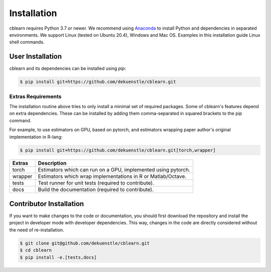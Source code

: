 ============
Installation
============

cblearn requires Python 3.7 or newer.
We recommend using Anaconda_ to install Python and
dependencies in separated environments.
We support Linux (tested on Ubuntu 20.4), Windows and Mac OS.
Examples in this installation guide Linux shell commands.

.. _Anaconda: https://docs.anaconda.com/anaconda/install/

-----------------
User Installation
-----------------

cblearn and its dependencies can be installed using `pip`:

.. code-block:: bash

    $ pip install git+https://github.com/dekuenstle/cblearn.git

.. _extras_install:

Extras Requirements
===================

The installation routine above tries to only install a minimal set of required packages.
Some of cblearn's features depend on extra dependencies.
These can be installed by adding them comma-separated in squared brackets to the pip command.

For example, to use estimators on GPU, based on pytorch, and estimators
wrapping paper author's original implementation in R-lang:

.. code-block:: bash

    $ pip install git+https://github.com/dekuenstle/cblearn.git[torch,wrapper]

======= =============================================================
Extras  Description
======= =============================================================
torch   Estimators which can run on a GPU, implemented using pytorch.
wrapper Estimators which wrap implementations in R or Matlab/Octave.
tests   Test runner for unit tests (required to contribute).
docs    Build the documentation (required to contribute).
======= =============================================================


.. _developer_install:

------------------------
Contributor Installation
------------------------

If you want to make changes to the code or documentation, you should
first download the repository and install the project in developer mode with
developer dependencies.
This way, changes in the code are directly considered without the need of re-installation.

.. code-block:: bash

    $ git clone git@github.com/dekuenstle/cblearn.git
    $ cd cblearn
    $ pip install -e.[tests,docs]
